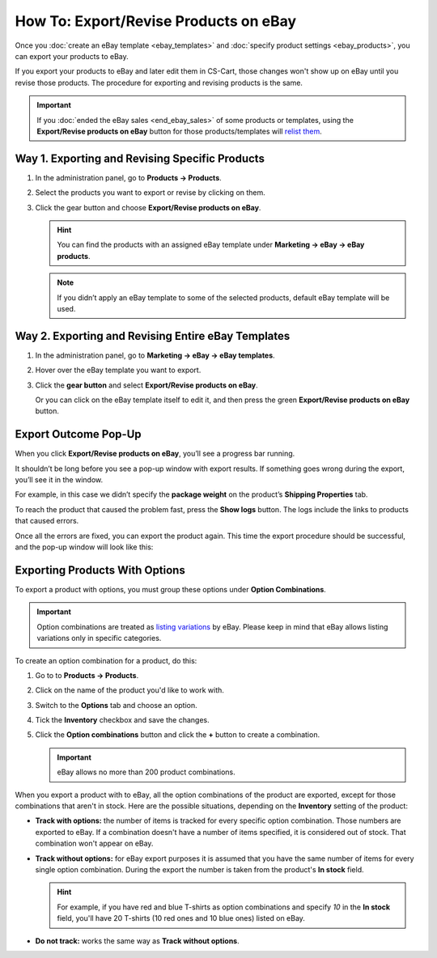 **************************************
How To: Export/Revise Products on eBay
**************************************

Once you :doc:`create an eBay template <ebay_templates>` and :doc:`specify product settings <ebay_products>`, you can export your products to eBay.

If you export your products to eBay and later edit them in CS-Cart, those changes won't show up on eBay until you revise those products. The procedure for exporting and revising products is the same.

.. important::

    If you :doc:`ended the eBay sales <end_ebay_sales>` of some products or templates, using the **Export/Revise products on eBay** button for those products/templates will `relist them <http://pages.ebay.com/help/sell/relist.html>`_.

===============================================
Way 1. Exporting and Revising Specific Products
===============================================

#. In the administration panel, go to **Products → Products**.

#. Select the products you want to export or revise by clicking on them.

#. Click the gear button and choose **Export/Revise products on eBay**.

   .. hint::

       You can find the products with an assigned eBay template under **Marketing → eBay → eBay products**.

   .. image:: img/export/export_product_to_ebay.png
       :align: center
       :alt: Select the products to export or revise, then click the gear button and choose Export/Revise products on eBay.

   .. note::

       If you didn’t apply an eBay template to some of the selected products, default eBay template will be used.

===================================================
Way 2. Exporting and Revising Entire eBay Templates
===================================================

#. In the administration panel, go to **Marketing → eBay → eBay templates**.

#. Hover over the eBay template you want to export.

#. Click the **gear button** and select **Export/Revise products on eBay**.

   .. image:: img/export/export_template_to_ebay.png
       :align: center
       :alt: Select the template to export or revise, then click Export/Revise products on Ebay.

   Or you can click on the eBay template itself to edit it, and then press the green **Export/Revise products on eBay** button.

   .. image:: img/export/export_revise_button.png
       :align: center
       :alt: You can export eBay templates from the template list or the template editing page.

=====================
Export Outcome Pop-Up
=====================

When you click **Export/Revise products on eBay**, you’ll see a progress bar running.

.. image:: img/export/ebay_export_progress.png
    :align: center
    :alt: The progress bar allows you to monitor the export.

It shouldn’t be long before you see a pop-up window with export results. If something goes wrong during the export, you’ll see it in the window.

.. image:: img/export/ebay_export_failed.png
    :align: center
    :alt: If there are any errors during the export, the pop-up window links you to the logs that help to determine the source of the problem.

For example, in this case we didn’t specify the **package weight** on the product’s **Shipping Properties** tab. 

To reach the product that caused the problem fast, press the **Show logs** button. The logs include the links to products that caused errors.

Once all the errors are fixed, you can export the product again. This time the export procedure should be successful, and the pop-up window will look like this:

.. image:: img/export/ebay_export_successful.png
    :align: center
    :alt: If there are no errors, click Close.

===============================
Exporting Products With Options
===============================

To export a product with options, you must group these options under **Option Combinations**. 

.. important::

    Option combinations are treated as `listing variations <http://pages.ebay.com/help/sell/listing-variations.html>`_ by eBay. Please keep in mind that eBay allows listing variations only in specific categories. 

To create an option combination for a product, do this: 

#. Go to to **Products → Products**.

#. Click on the name of the product you'd like to work with.

#. Switch to the **Options** tab and choose an option.

#. Tick the **Inventory** checkbox and save the changes.

#. Click the **Option combinations** button and click the **+** button to create a combination.

   .. important::

         eBay allows no more than 200 product combinations.

When you export a product with to eBay, all the option combinations of the product are exported, except for those combinations that aren't in stock. Here are the possible situations, depending on the **Inventory** setting of the product:

* **Track with options:** the number of items is tracked for every specific option combination. Those numbers are exported to eBay. If a combination doesn't have a number of items specified, it is considered out of stock. That combination won't appear on eBay.

* **Track without options:** for eBay export purposes it is assumed that you have the same number of items for every single option combination. During the export the number is taken from the product's **In stock** field.

  .. hint::

      For example, if you have red and blue T-shirts as option combinations and specify *10* in the **In stock** field, you'll have 20 T-shirts (10 red ones and 10 blue ones) listed on eBay.

* **Do not track:** works the same way as **Track without options**.
